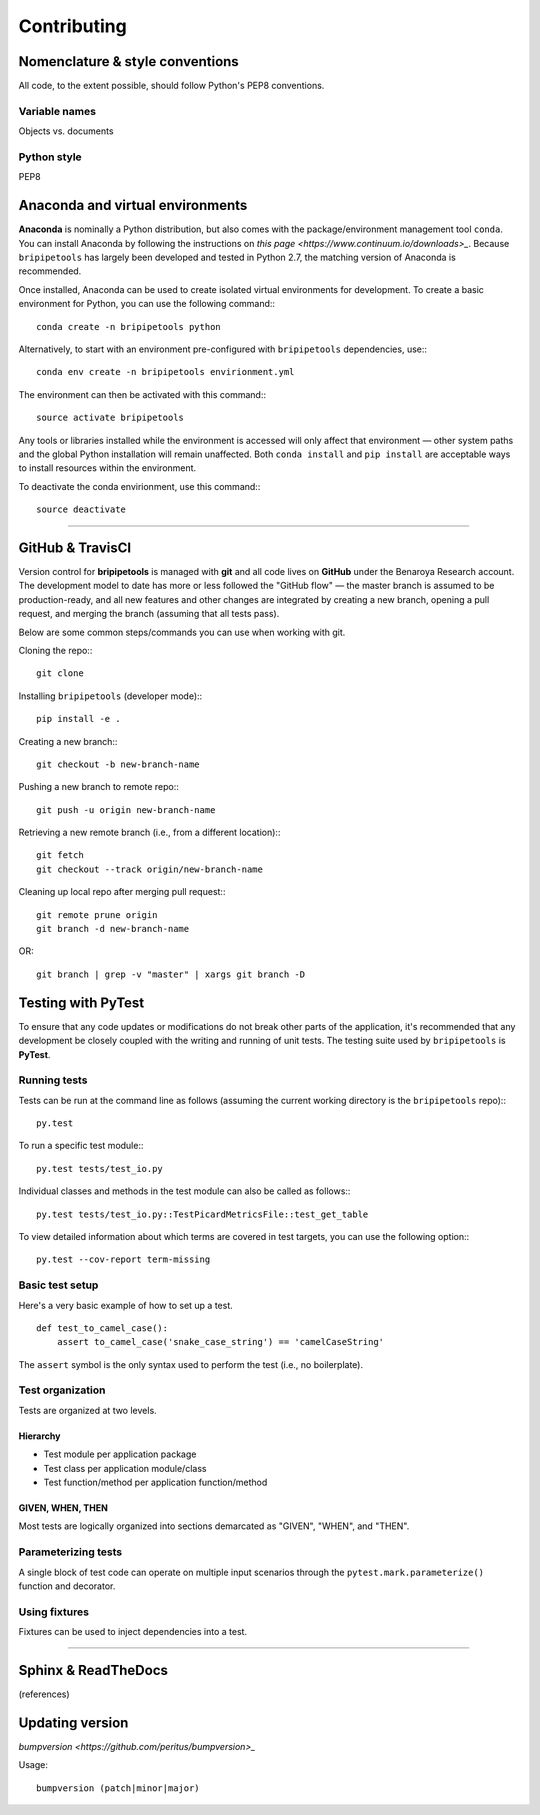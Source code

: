 .. _contribute-page:

************
Contributing
************

.. _contribute-style:

Nomenclature & style conventions
================================

All code, to the extent possible, should follow Python's PEP8 conventions.

Variable names
--------------

Objects vs. documents

Python style
------------

PEP8

.. _contribute-envs:

Anaconda and virtual environments
=================================

**Anaconda** is nominally a Python distribution, but also comes with the package/environment management tool ``conda``. You can install Anaconda by following the instructions on `this page <https://www.continuum.io/downloads>_`. Because ``bripipetools`` has largely been developed and tested in Python 2.7, the matching version of Anaconda is recommended.

Once installed, Anaconda can be used to create isolated virtual environments for development. To create a basic environment for Python, you can use the following command:::

    conda create -n bripipetools python

Alternatively, to start with an environment pre-configured with ``bripipetools`` dependencies, use:::

    conda env create -n bripipetools envirionment.yml

The environment can then be activated with this command:::

    source activate bripipetools

Any tools or libraries installed while the environment is accessed will only affect that environment — other system paths and the global Python installation will remain unaffected. Both ``conda install`` and ``pip install`` are acceptable ways to install resources within the environment.

To deactivate the conda envirionment, use this command:::

    source deactivate

-----

.. _contribute-git:

GitHub & TravisCI
=================

Version control for **bripipetools** is managed with **git** and all code lives on **GitHub** under the Benaroya Research account. The development model to date has more or less followed the "GitHub flow" — the master branch is assumed to be production-ready, and all new features and other changes are integrated by creating a new branch, opening a pull request, and merging the branch (assuming that all tests pass).

Below are some common steps/commands you can use when working with git.

Cloning the repo:::

    git clone


Installing ``bripipetools`` (developer mode):::

    pip install -e .


Creating a new branch:::

    git checkout -b new-branch-name


Pushing a new branch to remote repo:::

    git push -u origin new-branch-name



Retrieving a new remote branch (i.e., from a different location):::

    git fetch
    git checkout --track origin/new-branch-name


Cleaning up local repo after merging pull request:::

    git remote prune origin
    git branch -d new-branch-name

OR::

    git branch | grep -v "master" | xargs git branch -D


.. _contribute-test:

Testing with PyTest
===================

To ensure that any code updates or modifications do not break other parts of the application, it's recommended that any development be closely coupled with the writing and running of unit tests. The testing suite used by ``bripipetools`` is **PyTest**.

Running tests
-------------

Tests can be run at the command line as follows (assuming the current working directory is the ``bripipetools`` repo):::

    py.test


To run a specific test module:::

    py.test tests/test_io.py

Individual classes and methods in the test module can also be called as follows:::

    py.test tests/test_io.py::TestPicardMetricsFile::test_get_table


To view detailed information about which terms are covered in test targets, you can use the following option:::

    py.test --cov-report term-missing



Basic test setup
----------------

Here's a very basic example of how to set up a test.

::


    def test_to_camel_case():
        assert to_camel_case('snake_case_string') == 'camelCaseString'

The ``assert`` symbol is the only syntax used to perform the test (i.e., no boilerplate).

Test organization
-----------------

Tests are organized at two levels.

Hierarchy
^^^^^^^^^

* Test module per application package
* Test class per application module/class
* Test function/method per application function/method

GIVEN, WHEN, THEN
^^^^^^^^^^^^^^^^^

Most tests are logically organized into sections demarcated as "GIVEN", "WHEN", and "THEN".


Parameterizing tests
--------------------

A single block of test code can operate on multiple input scenarios through the ``pytest.mark.parameterize()`` function and decorator.


Using fixtures
--------------

Fixtures can be used to inject dependencies into a test.


-----

.. _contribute-docs:

Sphinx & ReadTheDocs
====================

(references)

.. _contribute-version:

Updating version
================

`bumpversion <https://github.com/peritus/bumpversion>_`

Usage::

    bumpversion (patch|minor|major)


